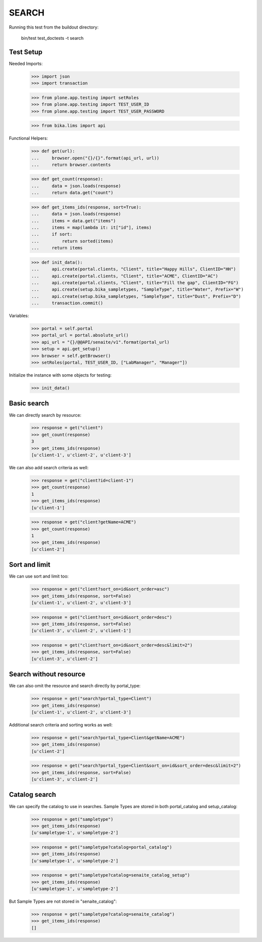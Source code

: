 SEARCH
------

Running this test from the buildout directory:

    bin/test test_doctests -t search


Test Setup
~~~~~~~~~~

Needed Imports:

    >>> import json
    >>> import transaction

    >>> from plone.app.testing import setRoles
    >>> from plone.app.testing import TEST_USER_ID
    >>> from plone.app.testing import TEST_USER_PASSWORD

    >>> from bika.lims import api

Functional Helpers:

    >>> def get(url):
    ...     browser.open("{}/{}".format(api_url, url))
    ...     return browser.contents

    >>> def get_count(response):
    ...     data = json.loads(response)
    ...     return data.get("count")

    >>> def get_items_ids(response, sort=True):
    ...     data = json.loads(response)
    ...     items = data.get("items")
    ...     items = map(lambda it: it["id"], items)
    ...     if sort:
    ...         return sorted(items)
    ...     return items

    >>> def init_data():
    ...     api.create(portal.clients, "Client", title="Happy Hills", ClientID="HH")
    ...     api.create(portal.clients, "Client", title="ACME", ClientID="AC")
    ...     api.create(portal.clients, "Client", title="Fill the gap", ClientID="FG")
    ...     api.create(setup.bika_sampletypes, "SampleType", title="Water", Prefix="W")
    ...     api.create(setup.bika_sampletypes, "SampleType", title="Dust", Prefix="D")
    ...     transaction.commit()

Variables:

    >>> portal = self.portal
    >>> portal_url = portal.absolute_url()
    >>> api_url = "{}/@@API/senaite/v1".format(portal_url)
    >>> setup = api.get_setup()
    >>> browser = self.getBrowser()
    >>> setRoles(portal, TEST_USER_ID, ["LabManager", "Manager"])

Initialize the instance with some objects for testing:

    >>> init_data()


Basic search
~~~~~~~~~~~~

We can directly search by resource:

    >>> response = get("client")
    >>> get_count(response)
    3
    >>> get_items_ids(response)
    [u'client-1', u'client-2', u'client-3']

We can also add search criteria as well:

    >>> response = get("client?id=client-1")
    >>> get_count(response)
    1
    >>> get_items_ids(response)
    [u'client-1']

    >>> response = get("client?getName=ACME")
    >>> get_count(response)
    1
    >>> get_items_ids(response)
    [u'client-2']


Sort and limit
~~~~~~~~~~~~~~

We can use sort and limit too:

    >>> response = get("client?sort_on=id&sort_order=asc")
    >>> get_items_ids(response, sort=False)
    [u'client-1', u'client-2', u'client-3']

    >>> response = get("client?sort_on=id&sort_order=desc")
    >>> get_items_ids(response, sort=False)
    [u'client-3', u'client-2', u'client-1']

    >>> response = get("client?sort_on=id&sort_order=desc&limit=2")
    >>> get_items_ids(response, sort=False)
    [u'client-3', u'client-2']


Search without resource
~~~~~~~~~~~~~~~~~~~~~~~

We can also omit the resource and search directly by portal_type:

    >>> response = get("search?portal_type=Client")
    >>> get_items_ids(response)
    [u'client-1', u'client-2', u'client-3']

Additional search criteria and sorting works as well:

    >>> response = get("search?portal_type=Client&getName=ACME")
    >>> get_items_ids(response)
    [u'client-2']

    >>> response = get("search?portal_type=Client&sort_on=id&sort_order=desc&limit=2")
    >>> get_items_ids(response, sort=False)
    [u'client-3', u'client-2']


Catalog search
~~~~~~~~~~~~~~

We can specify the catalog to use in searches. Sample Types are stored in both
portal_catalog and setup_catalog:

    >>> response = get("sampletype")
    >>> get_items_ids(response)
    [u'sampletype-1', u'sampletype-2']

    >>> response = get("sampletype?catalog=portal_catalog")
    >>> get_items_ids(response)
    [u'sampletype-1', u'sampletype-2']

    >>> response = get("sampletype?catalog=senaite_catalog_setup")
    >>> get_items_ids(response)
    [u'sampletype-1', u'sampletype-2']

But Sample Types are not stored in "senaite_catalog":

    >>> response = get("sampletype?catalog=senaite_catalog")
    >>> get_items_ids(response)
    []
